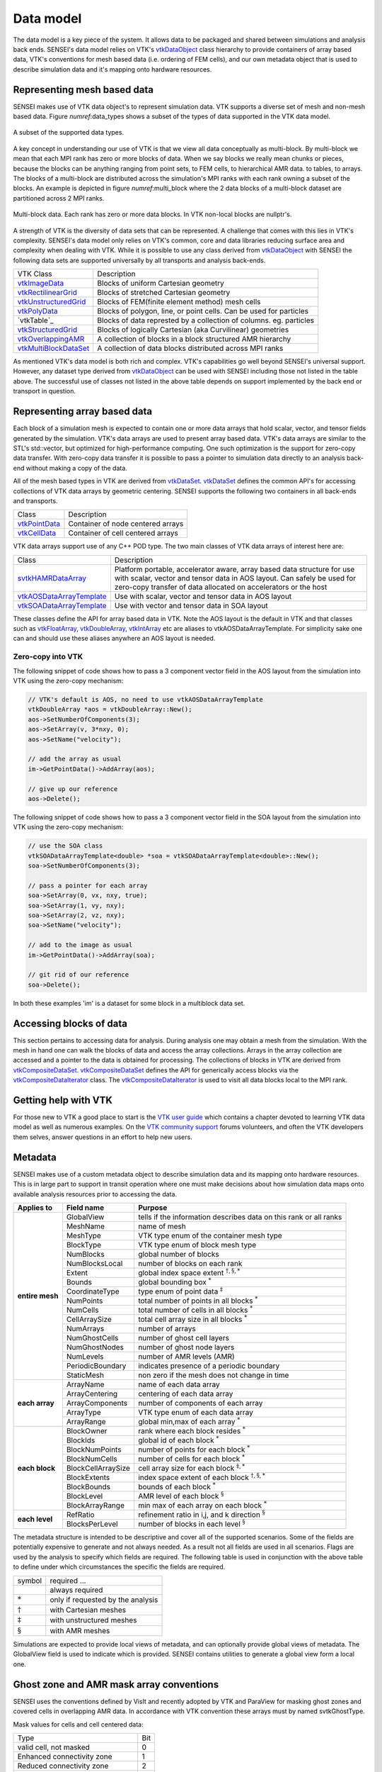 .. _data_model:

Data model
==========
The data model is a key piece of the system. It allows data to be packaged and
shared between simulations and analysis back ends.  SENSEI's data model relies
on VTK's `vtkDataObject`_ class hierarchy to provide containers of array based
data, VTK's conventions for mesh based data (i.e. ordering of FEM cells), and
our own metadata object that is used to describe simulation data and it's
mapping onto hardware resources.

Representing mesh based data
----------------------------
SENSEI makes use of VTK data object's to represent simulation data. VTK
supports a diverse set of mesh and non-mesh based data. Figure
`numref`:data_types shows a subset of the types of data supported in the VTK
data model.

.. data_types:
.. figure:: http://hpcvis.com/vis/sensei/rtd-docs/images/data_types.png
   :width: 65 %
   :align: center

   A subset of the supported data types.

A key concept in understanding our use of VTK is that we view all data
conceptually as multi-block. By multi-block we mean that each MPI rank has zero
or more blocks of data. When we say blocks we really mean chunks or pieces,
because the blocks can be anything ranging from point sets, to FEM cells, to
hierarchical AMR data. to tables, to arrays. The blocks of a multi-block are
distributed across the simulation's MPI ranks with each rank owning a subset of
the blocks. An example is depicted in figure `numref`:multi_block where the 2
data blocks of a multi-block dataset are partitioned across 2 MPI ranks.

.. multi_block:
.. figure:: http://hpcvis.com/vis/sensei/rtd-docs/images/multi_block.png
   :width: 65 %
   :align: center

   Multi-block data. Each rank has zero or more data blocks. In VTK non-local blocks are nullptr's.

A strength of VTK is the diversity of data sets that can be represented. A
challenge that comes with this lies in VTK's complexity. SENSEI's data model
only relies on VTK's common, core and data libraries reducing surface area and
complexity when dealing with VTK. While it is possible to use any class derived
from `vtkDataObject`_ with SENSEI the following data sets are supported
universally by all transports and analysis back-ends.

+-------------------------+--------------------------------------------------------------------+
| VTK Class               | Description                                                        |
+-------------------------+--------------------------------------------------------------------+
| `vtkImageData`_         | Blocks of uniform Cartesian geometry                               |
+-------------------------+--------------------------------------------------------------------+
| `vtkRectilinearGrid`_   | Blocks of stretched Cartesian geometry                             |
+-------------------------+--------------------------------------------------------------------+
| `vtkUnstructuredGrid`_  | Blocks of FEM(finite element method) mesh cells                    |
+-------------------------+--------------------------------------------------------------------+
| `vtkPolyData`_          | Blocks of polygon, line, or point cells. Can be used for particles |
+-------------------------+--------------------------------------------------------------------+
| `vtkTable`_             | Blocks of data represted by a collection of columns. eg. particles |
+-------------------------+--------------------------------------------------------------------+
| `vtkStructuredGrid`_    | Blocks of logically Cartesian (aka Curvilinear) geometries         |
+-------------------------+--------------------------------------------------------------------+
| `vtkOverlappingAMR`_    | A collection of blocks in a block structured AMR hierarchy         |
+-------------------------+--------------------------------------------------------------------+
| `vtkMultiBlockDataSet`_ | A collection of data blocks distributed across MPI ranks           |
+-------------------------+--------------------------------------------------------------------+

.. _vtkDataObject: https://vtk.org/doc/nightly/html/classvtkDataObject.html
.. _vtkImageData: https://vtk.org/doc/nightly/html/classvtkImageData.html
.. _vtkRectilinearGrid: https://vtk.org/doc/nightly/html/classvtkRectilinearGrid.html
.. _vtkUnstructuredGrid: https://vtk.org/doc/nightly/html/classvtkUnstructuredGrid.html
.. _vtkPolyData: https://vtk.org/doc/nightly/html/classvtkPolyData.html
.. _vtkStructuredGrid: https://vtk.org/doc/nightly/html/classvtkStructuredGrid.html
.. _vtkOverlappingAMR: https://vtk.org/doc/nightly/html/classvtkOverlappingAMR.html
.. _vtkMultiBlockDataSet: https://vtk.org/doc/nightly/html/classvtkMultiBlockDataSet.html

As mentioned VTK's data model is both rich and complex. VTK's capabilities go
well beyond SENSEI's universal support. However, any dataset type derived from
`vtkDataObject`_ can be used with SENSEI including those not listed in the table
above. The successful use of classes not listed in the above table depends on
support implemented by the back end or transport in question.

Representing array based data
-----------------------------
Each block of a simulation mesh is expected to contain one or more data arrays
that hold scalar, vector, and tensor fields generated by the simulation.
VTK's data arrays are used to present array based data. VTK's data arrays are
similar to the STL's std::vector, but optimized for high-performance computing.
One such optimization is the support for zero-copy data transfer.  With
zero-copy data transfer it is possible to pass a pointer to simulation data
directly to an analysis back-end without making a copy of the data.

All of the mesh based types in VTK are derived from `vtkDataSet`_.
`vtkDataSet`_ defines the common API's for accessing collections of VTK data
arrays by geometric centering. SENSEI supports the following two containers in
all back-ends and transports.

+-----------------+------------------------------------+
| Class           | Description                        |
+-----------------+------------------------------------+
| `vtkPointData`_ | Container of node centered arrays  |
+-----------------+------------------------------------+
| `vtkCellData`_  | Container of cell centered arrays  |
+-----------------+------------------------------------+

.. _vtkDataSet: https://vtk.org/doc/nightly/html/classvtkDataSet.html
.. _vtkPointData: https://vtk.org/doc/nightly/html/classvtkPointData.html
.. _vtkCellData: https://vtk.org/doc/nightly/html/classvtkCellData.html

VTK data arrays support use of any C++ POD type. The two main classes of VTK
data arrays of interest here are:

+-----------------------------+--------------------------------------------------------+
| Class                       | Description                                            |
+-----------------------------+--------------------------------------------------------+
| `svtkHAMRDataArray`_        | Platform portable, accelerator aware, array based data |
|                             | structure for use with scalar, vector and tensor data  |
|                             | in AOS layout. Can safely be used for zero-copy        |
|                             | transfer of data allocated on accelerators or the host |
+-----------------------------+--------------------------------------------------------+
| `vtkAOSDataArrayTemplate`_  | Use with scalar, vector and tensor data in AOS layout  |
+-----------------------------+--------------------------------------------------------+
| `vtkSOADataArrayTemplate`_  | Use with vector and tensor data in SOA layout          |
+-----------------------------+--------------------------------------------------------+

These classes define the API for array based data in VTK. Note the AOS layout
is the default in VTK and that classes such as `vtkFloatArray`_,
`vtkDoubleArray`_, `vtkIntArray`_ etc are aliases to vtkAOSDataArrayTemplate.
For simplicity sake one can and should use these aliases anywhere an AOS layout
is needed.

.. _svtkHAMRDataArray: doxygen/classsvtk_h_a_m_r_data_array.html
.. _vtkAOSDataArrayTemplate: https://vtk.org/doc/nightly/html/classvtkAOSDataArrayTemplate.html
.. _vtkSOADataArrayTemplate: https://vtk.org/doc/nightly/html/classvtkSOADataArrayTemplate.html
.. _vtkFloatArray: https://vtk.org/doc/nightly/html/classvtkFloatArray.html
.. _vtkDoubleArray: https://vtk.org/doc/nightly/html/classvtkDoubleArray.html
.. _vtkIntArray: https://vtk.org/doc/nightly/html/classvtkIntArray.html

Zero-copy into VTK
^^^^^^^^^^^^^^^^^^
The following snippet of code shows how to pass a 3 component vector field in
the AOS layout from the simulation into VTK using the zero-copy mechanism:

.. code-block:: cpp

    // VTK's default is AOS, no need to use vtkAOSDataArrayTemplate
    vtkDoubleArray *aos = vtkDoubleArray::New();
    aos->SetNumberOfComponents(3);
    aos->SetArray(v, 3*nxy, 0);
    aos->SetName("velocity");

    // add the array as usual
    im->GetPointData()->AddArray(aos);

    // give up our reference
    aos->Delete();

The following snippet of code shows how to pass a 3 component vector field in
the SOA layout from the simulation into VTK using the zero-copy mechanism:

.. code-block:: cpp

    // use the SOA class
    vtkSOADataArrayTemplate<double> *soa = vtkSOADataArrayTemplate<double>::New();
    soa->SetNumberOfComponents(3);

    // pass a pointer for each array
    soa->SetArray(0, vx, nxy, true);
    soa->SetArray(1, vy, nxy);
    soa->SetArray(2, vz, nxy);
    soa->SetName("velocity");

    // add to the image as usual
    im->GetPointData()->AddArray(soa);

    // git rid of our reference
    soa->Delete();

In both these examples 'im' is a dataset for some block in a multiblock data set.

Accessing blocks of data
------------------------
This section pertains to accessing data for analysis. During analysis one may
obtain a mesh from the simulation. With the mesh in hand one can walk the
blocks of data and access the array collections. Arrays in the array collection
are accessed and a pointer to the data is obtained for processing. The
collections of blocks in VTK are derived from `vtkCompositeDataSet`_.
`vtkCompositeDataSet`_ defines the API for generically access blocks via the
`vtkCompositeDataIterator`_ class. The `vtkCompositeDataIterator`_ is used to
visit all data blocks local to the MPI rank.

.. _vtkCompositeDataSet: https://vtk.org/doc/nightly/html/classvtkCompositeDataSet.html
.. _vtkCompositeDataIterator: https://vtk.org/doc/nightly/html/classvtkCompositeDataIterator.html

Getting help with VTK
---------------------
For those new to VTK a good place to start is the `VTK user guide`_  which
contains a chapter devoted to learning VTK data model as well as numerous
examples. On the `VTK community support`_ forums volunteers, and often the VTK
developers them selves, answer questions in an effort to help new users.

.. _VTK User Guide: https://vtk.org/vtk-users-guide/
.. _VTK community support: https://vtk.org/community-support/

Metadata
--------
SENSEI makes use of a custom metadata object to describe simulation data and
its mapping onto hardware resources. This is in large part to support in transit
operation where one must make decisions about how simulation data maps onto
available analysis resources prior to accessing the data.

+-----------------+--------------------+-------------------------------------------------------------------+
| Applies to      | Field name         | Purpose                                                           |
+=================+====================+===================================================================+
| **entire mesh** | GlobalView         | tells if the information describes data on this rank or all ranks |
|                 +--------------------+-------------------------------------------------------------------+
|                 | MeshName           | name of mesh                                                      |
|                 +--------------------+-------------------------------------------------------------------+
|                 | MeshType           | VTK type enum of the container mesh type                          |
|                 +--------------------+-------------------------------------------------------------------+
|                 | BlockType          | VTK type enum of block mesh type                                  |
|                 +--------------------+-------------------------------------------------------------------+
|                 | NumBlocks          | global number of blocks                                           |
|                 +--------------------+-------------------------------------------------------------------+
|                 | NumBlocksLocal     | number of blocks on each rank                                     |
|                 +--------------------+-------------------------------------------------------------------+
|                 | Extent             | global index space extent :math:`^{\dagger,\S,*}`                 |
|                 +--------------------+-------------------------------------------------------------------+
|                 | Bounds             | global bounding box :math:`^*`                                    |
|                 +--------------------+-------------------------------------------------------------------+
|                 | CoordinateType     | type enum of point data :math:`^\ddagger`                         |
|                 +--------------------+-------------------------------------------------------------------+
|                 | NumPoints          | total number of points in all blocks :math:`^*`                   |
|                 +--------------------+-------------------------------------------------------------------+
|                 | NumCells           | total number of cells in all blocks :math:`^*`                    |
|                 +--------------------+-------------------------------------------------------------------+
|                 | CellArraySize      | total cell array size in all blocks :math:`^*`                    |
|                 +--------------------+-------------------------------------------------------------------+
|                 | NumArrays          | number of arrays                                                  |
|                 +--------------------+-------------------------------------------------------------------+
|                 | NumGhostCells      | number of ghost cell layers                                       |
|                 +--------------------+-------------------------------------------------------------------+
|                 | NumGhostNodes      | number of ghost node layers                                       |
|                 +--------------------+-------------------------------------------------------------------+
|                 | NumLevels          | number of AMR levels  (AMR)                                       |
|                 +--------------------+-------------------------------------------------------------------+
|                 | PeriodicBoundary   | indicates presence of a periodic boundary                         |
|                 +--------------------+-------------------------------------------------------------------+
|                 | StaticMesh         |  non zero if the mesh does not change in time                     |
+-----------------+--------------------+-------------------------------------------------------------------+
| **each array**  | ArrayName          |  name of each data array                                          |
|                 +--------------------+-------------------------------------------------------------------+
|                 | ArrayCentering     |  centering of each data array                                     |
|                 +--------------------+-------------------------------------------------------------------+
|                 | ArrayComponents    |  number of components of each array                               |
|                 +--------------------+-------------------------------------------------------------------+
|                 | ArrayType          |  VTK type enum of each data array                                 |
|                 +--------------------+-------------------------------------------------------------------+
|                 | ArrayRange         |  global min,max of each array :math:`^*`                          |
+-----------------+--------------------+-------------------------------------------------------------------+
| **each block**  | BlockOwner         |  rank where each block resides :math:`^*`                         |
|                 +--------------------+-------------------------------------------------------------------+
|                 | BlockIds           |  global id of each block :math:`^*`                               |
|                 +--------------------+-------------------------------------------------------------------+
|                 | BlockNumPoints     |  number of points for each block :math:`^*`                       |
|                 +--------------------+-------------------------------------------------------------------+
|                 | BlockNumCells      |  number of cells for each block :math:`^*`                        |
|                 +--------------------+-------------------------------------------------------------------+
|                 | BlockCellArraySize |  cell array size for each block :math:`^{\ddagger,*}`             |
|                 +--------------------+-------------------------------------------------------------------+
|                 | BlockExtents       |  index space extent of each block :math:`^{\dagger,\S,*}`         |
|                 +--------------------+-------------------------------------------------------------------+
|                 | BlockBounds        |  bounds of each block :math:`^*`                                  |
|                 +--------------------+-------------------------------------------------------------------+
|                 | BlockLevel         |  AMR level of each block :math:`^\S`                              |
|                 +--------------------+-------------------------------------------------------------------+
|                 | BlockArrayRange    |  min max of each array on each block :math:`^*`                   |
+-----------------+--------------------+-------------------------------------------------------------------+
| **each level**  | RefRatio           +  refinement ratio in i,j, and k direction :math:`^\S`             |
|                 +--------------------+-------------------------------------------------------------------+
|                 | BlocksPerLevel     +  number of blocks in each level :math:`^\S`                       |
+-----------------+--------------------+-------------------------------------------------------------------+

The metadata structure is intended to be descriptive and cover all of the
supported scenarios. Some of the fields are potentially expensive to generate
and not always needed. As a result not all fields are used in all scenarios.
Flags are used by the analysis to specify which fields are required. The
following table is used in conjunction with the above table to define under
which circumstances the specific the fields are required.

+--------------------+-----------------------------------+
| symbol             | required ...                      |
+--------------------+-----------------------------------+
|                    | always required                   |
+--------------------+-----------------------------------+
| :math:`*`          | only if requested by the analysis |
+--------------------+-----------------------------------+
| :math:`\dagger`    | with Cartesian meshes             |
+--------------------+-----------------------------------+
| :math:`\ddagger`   | with unstructured meshes          |
+--------------------+-----------------------------------+
| :math:`\S`         | with AMR meshes                   |
+--------------------+-----------------------------------+

Simulations are expected to provide local views of metadata, and can optionally
provide global views of metadata. The GlobalView field is used to indicate
which is provided. SENSEI contains utilities to generate a global view form a
local one.

Ghost zone and AMR mask array conventions
-----------------------------------------
SENSEI uses the conventions defined by VisIt and recently adopted by VTK and
ParaView for masking ghost zones and covered cells in overlapping AMR data.
In accordance with VTK convention these arrays must by named svtkGhostType.

Mask values for cells and cell centered data:

+--------------------------------------+-----+
| Type                                 | Bit |
+--------------------------------------+-----+
| valid cell, not masked               | 0   |
+--------------------------------------+-----+
| Enhanced connectivity zone           | 1   |
+--------------------------------------+-----+
| Reduced connectivity zone            | 2   |
+--------------------------------------+-----+
| Refined zone in AMR grid             | 3   |
+--------------------------------------+-----+
| Zone exterior to the entire problem  | 4   |
+--------------------------------------+-----+
| Zone not applicable to problem       | 5   |
+--------------------------------------+-----+

Mask values for points and point centered data:

+--------------------------------------+-----+
| Type                                 | Bit |
+--------------------------------------+-----+
| Valid node, not masked               | 0   |
+--------------------------------------+-----+
| Node not applicable to problem       | 1   |
+--------------------------------------+-----+

For more information see the `Kitware blog on ghost cells`_ and the
`VisIt ghost data documentation`_.

.. _Kitware blog on ghost cells: http://www.visitusers.org/index.php?title=Representing_ghost_data
.. _VisIt ghost data documentation: https://blog.kitware.com/ghost-and-blanking-visibility-changes/

Overhead due to the SENSEI data model
--------------------------------------
As in any HPC application we are concerned with the overhead associated with
our design choices. To prove that we have minimal impact on a simulation we did
a series of scaling and performance analyses up to 45k cores on a Cray
supercomputer. We then ran a series of common visualization and analysis tasks
up to 1M cores on second system. The results of our experiments that showed the
SENSEI API and data model have negligible impact on both memory use and
run-time of the simulation. A selection of the results are shown in figure
:numref:`perf`.

.. _perf:
.. figure:: http://hpcvis.com/vis/sensei/rtd-docs/images/overheads.png
   :width: 100 %
   :align: center

   Run-time (left) and memory use (right) with (orange) and without (blue) SENSEI.

The full details of the performance and scaling studies can be found in our `SC16 paper`_.

.. _SC16 paper: https://dl.acm.org/citation.cfm?id=3015010


